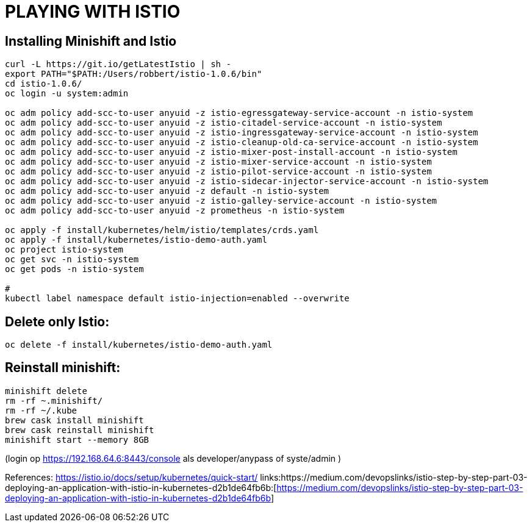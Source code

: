 = PLAYING WITH ISTIO



== Installing Minishift and Istio
```
curl -L https://git.io/getLatestIstio | sh -
export PATH="$PATH:/Users/robbert/istio-1.0.6/bin"
cd istio-1.0.6/
oc login -u system:admin

oc adm policy add-scc-to-user anyuid -z istio-egressgateway-service-account -n istio-system
oc adm policy add-scc-to-user anyuid -z istio-citadel-service-account -n istio-system
oc adm policy add-scc-to-user anyuid -z istio-ingressgateway-service-account -n istio-system
oc adm policy add-scc-to-user anyuid -z istio-cleanup-old-ca-service-account -n istio-system
oc adm policy add-scc-to-user anyuid -z istio-mixer-post-install-account -n istio-system
oc adm policy add-scc-to-user anyuid -z istio-mixer-service-account -n istio-system
oc adm policy add-scc-to-user anyuid -z istio-pilot-service-account -n istio-system
oc adm policy add-scc-to-user anyuid -z istio-sidecar-injector-service-account -n istio-system
oc adm policy add-scc-to-user anyuid -z default -n istio-system
oc adm policy add-scc-to-user anyuid -z istio-galley-service-account -n istio-system
oc adm policy add-scc-to-user anyuid -z prometheus -n istio-system

oc apply -f install/kubernetes/helm/istio/templates/crds.yaml
oc apply -f install/kubernetes/istio-demo-auth.yaml
oc project istio-system
oc get svc -n istio-system
oc get pods -n istio-system

#
kubectl label namespace default istio-injection=enabled --overwrite
```

== Delete only Istio:
```
oc delete -f install/kubernetes/istio-demo-auth.yaml
```

== Reinstall minishift:
```
minishift delete
rm -rf ~.minishift/
rm -rf ~/.kube
brew cask install minishift
brew cask reinstall minishift
minishift start --memory 8GB
```
(login op https://192.168.64.6:8443/console als developer/anypass  of syste/admin )




References:
link:https://istio.io/docs/setup/kubernetes/quick-start/:[https://istio.io/docs/setup/kubernetes/quick-start/]
links:https://medium.com/devopslinks/istio-step-by-step-part-03-deploying-an-application-with-istio-in-kubernetes-d2b1de64fb6b:[https://medium.com/devopslinks/istio-step-by-step-part-03-deploying-an-application-with-istio-in-kubernetes-d2b1de64fb6b]

